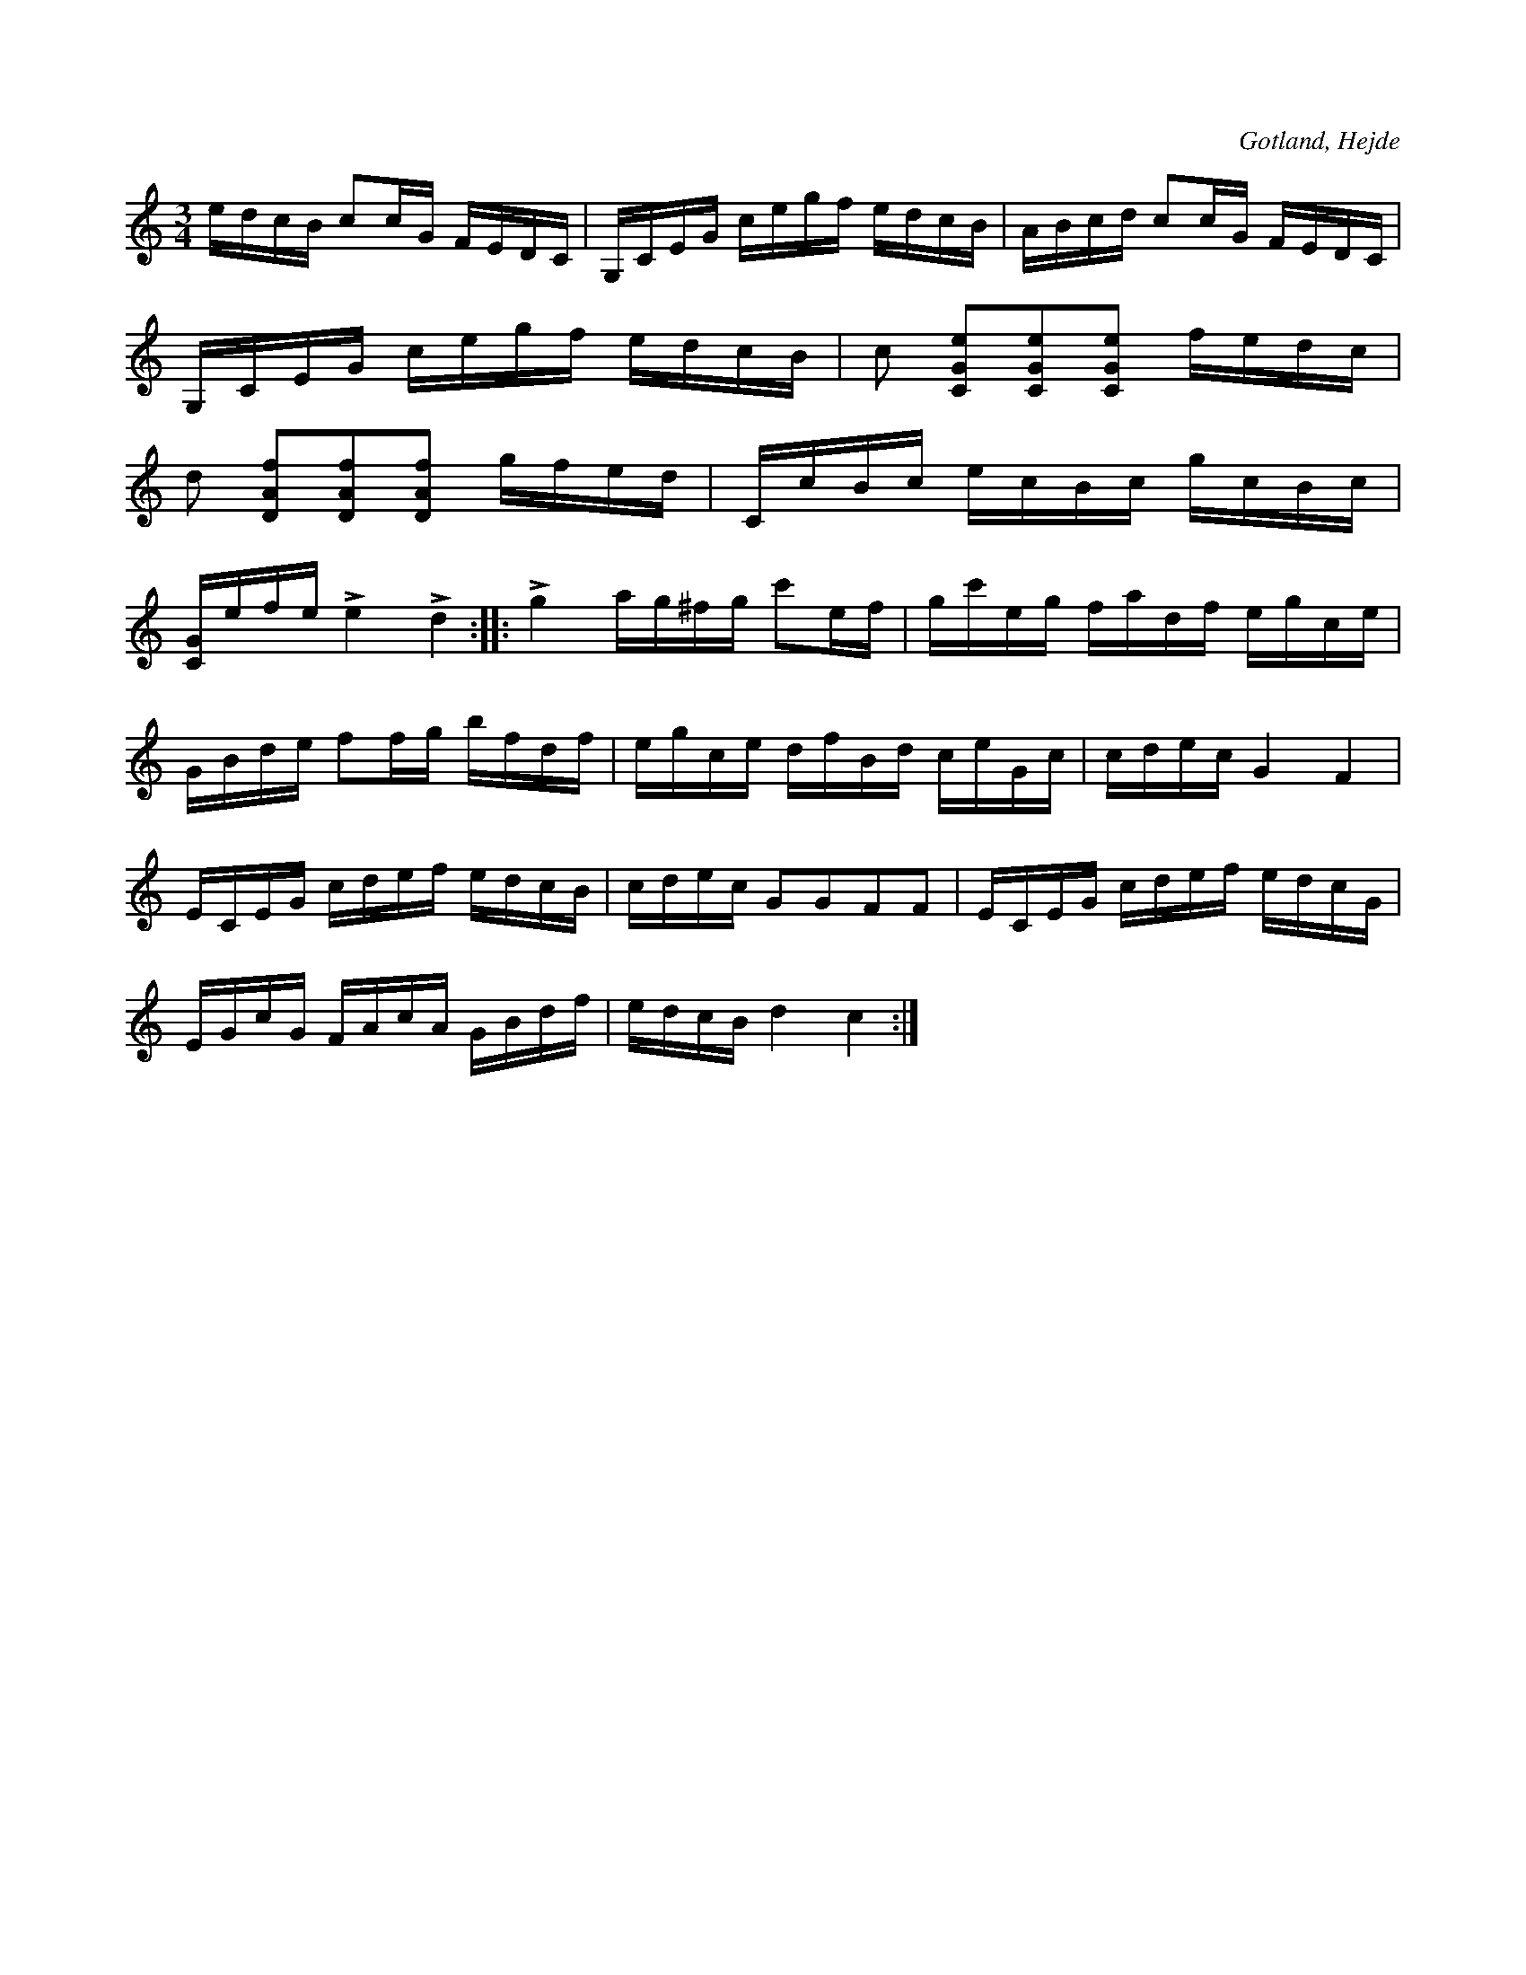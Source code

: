 X:360
Z:Erik Ronström 2010-02-02: Misstänkta tryckfel: vad ska pizz-markeringarna egentligen betyda, de står ju på samma toner som col' arco
T:
R:polska
S:Ur en samling tillhörande skolläraren S. P. Dalström, Hejde.
O:Gotland, Hejde
U:p = "^pizz."
U:q = "_col' arco"
M:3/4
L:1/16
K:C
edcB c2cG FEDC|G,CEG cegf edcB|ABcd c2cG FEDC|
G,CEG cegf edcB|c2 pq[CGe]2[CGe]2[CGe]2 fedc|
d2 pq[DAf]2[DAf]2[DAf]2 gfed|CcBc ecBc gcBc|
[CG]efe Le4 Ld4::Lg4 ag^fg c'2ef|gc'eg fadf egce|
GBde f2fg bfdf|egce dfBd ceGc|cdec G4 F4|
ECEG cdef edcB|cdec G2G2F2F2|ECEG cdef edcG|
EGcG FAcA GBdf|edcB d4 c4:|

